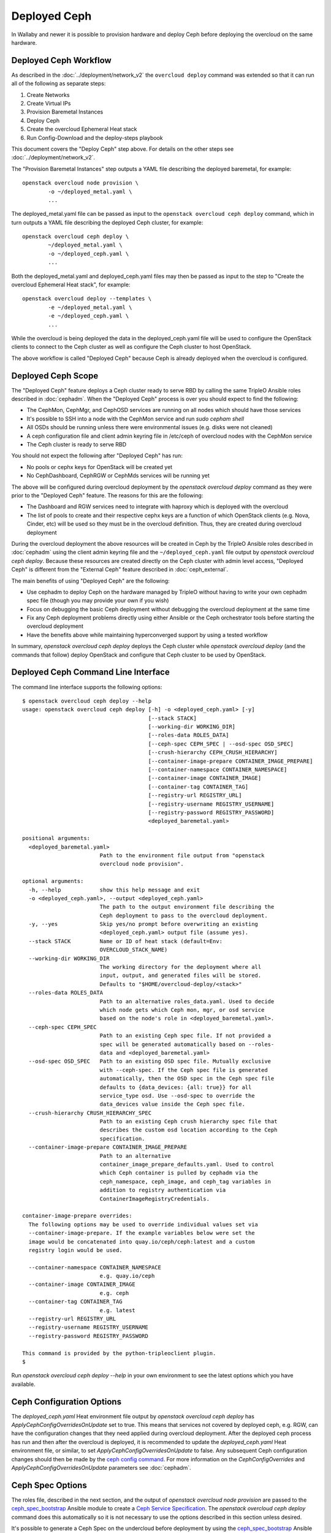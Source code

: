 Deployed Ceph
=============

In Wallaby and newer it is possible to provision hardware and deploy
Ceph before deploying the overcloud on the same hardware.

Deployed Ceph Workflow
----------------------

As described in the :doc:`../deployment/network_v2` the ``overcloud
deploy`` command was extended so that it can run all of the following
as separate steps:

#. Create Networks
#. Create Virtual IPs
#. Provision Baremetal Instances
#. Deploy Ceph
#. Create the overcloud Ephemeral Heat stack
#. Run Config-Download and the deploy-steps playbook

This document covers the "Deploy Ceph" step above. For details on the
other steps see :doc:`../deployment/network_v2`.

The "Provision Baremetal Instances" step outputs a YAML file
describing the deployed baremetal, for example::

  openstack overcloud node provision \
          -o ~/deployed_metal.yaml \
          ...

The deployed_metal.yaml file can be passed as input to the ``openstack
overcloud ceph deploy`` command, which in turn outputs a YAML file
describing the deployed Ceph cluster, for example::

  openstack overcloud ceph deploy \
          ~/deployed_metal.yaml \
          -o ~/deployed_ceph.yaml \
          ...

Both the deployed_metal.yaml and deployed_ceph.yaml files may then be
passed as input to the step to "Create the overcloud Ephemeral Heat
stack", for example::

  openstack overcloud deploy --templates \
          -e ~/deployed_metal.yaml \
          -e ~/deployed_ceph.yaml \
          ...

While the overcloud is being deployed the data in the
deployed_ceph.yaml file will be used to configure the OpenStack
clients to connect to the Ceph cluster as well as configure the Ceph
cluster to host OpenStack.

The above workflow is called "Deployed Ceph" because Ceph is already
deployed when the overcloud is configured.

Deployed Ceph Scope
-------------------

The "Deployed Ceph" feature deploys a Ceph cluster ready to serve RBD
by calling the same TripleO Ansible roles described in :doc:`cephadm`.
When the "Deployed Ceph" process is over you should expect to find the
following:

- The CephMon, CephMgr, and CephOSD services are running on all nodes
  which should have those services
- It's possible to SSH into a node with the CephMon service and run
  `sudo cepham shell`
- All OSDs should be running unless there were environmental issues
  (e.g. disks were not cleaned)
- A ceph configuration file and client admin keyring file in /etc/ceph
  of overcloud nodes with the CephMon service
- The Ceph cluster is ready to serve RBD

You should not expect the following after "Deployed Ceph" has run:

- No pools or cephx keys for OpenStack will be created yet
- No CephDashboard, CephRGW or CephMds services will be running yet

The above will be configured during overcloud deployment by the
`openstack overcloud deploy` command as they were prior to the
"Deployed Ceph" feature. The reasons for this are the following:

- The Dashboard and RGW services need to integrate with haproxy which
  is deployed with the overcloud
- The list of pools to create and their respective cephx keys are a
  function of which OpenStack clients (e.g. Nova, Cinder, etc) will be
  used so they must be in the overcloud definition. Thus, they are
  created during overcloud deployment

During the overcloud deployment the above resources will be
created in Ceph by the TripleO Ansible roles described in
:doc:`cephadm` using the client admin keyring file and the
``~/deployed_ceph.yaml`` file output by `openstack overcloud ceph
deploy`. Because these resources are created directly on the Ceph
cluster with admin level access, "Deployed Ceph" is different from
the "External Ceph" feature described in :doc:`ceph_external`.

The main benefits of using "Deployed Ceph" are the following:

- Use cephadm to deploy Ceph on the hardware managed by TripleO
  without having to write your own cephadm spec file (though you may
  provide your own if you wish)
- Focus on debugging the basic Ceph deployment without debugging the
  overcloud deployment at the same time
- Fix any Ceph deployment problems directly using either Ansible or
  the Ceph orchestrator tools before starting the overcloud deployment
- Have the benefits above while maintaining hyperconverged support by
  using a tested workflow

In summary, `openstack overcloud ceph deploy` deploys the Ceph cluster
while `openstack overcloud deploy` (and the commands that follow)
deploy OpenStack and configure that Ceph cluster to be used by
OpenStack.

Deployed Ceph Command Line Interface
------------------------------------

The command line interface supports the following options::

  $ openstack overcloud ceph deploy --help
  usage: openstack overcloud ceph deploy [-h] -o <deployed_ceph.yaml> [-y]
                                         [--stack STACK]
                                         [--working-dir WORKING_DIR]
                                         [--roles-data ROLES_DATA]
                                         [--ceph-spec CEPH_SPEC | --osd-spec OSD_SPEC]
                                         [--crush-hierarchy CEPH_CRUSH_HIERARCHY]
                                         [--container-image-prepare CONTAINER_IMAGE_PREPARE]
                                         [--container-namespace CONTAINER_NAMESPACE]
                                         [--container-image CONTAINER_IMAGE]
                                         [--container-tag CONTAINER_TAG]
                                         [--registry-url REGISTRY_URL]
                                         [--registry-username REGISTRY_USERNAME]
                                         [--registry-password REGISTRY_PASSWORD]
                                         <deployed_baremetal.yaml>

  positional arguments:
    <deployed_baremetal.yaml>
                          Path to the environment file output from "openstack
                          overcloud node provision".

  optional arguments:
    -h, --help            show this help message and exit
    -o <deployed_ceph.yaml>, --output <deployed_ceph.yaml>
                          The path to the output environment file describing the
                          Ceph deployment to pass to the overcloud deployment.
    -y, --yes             Skip yes/no prompt before overwriting an existing
                          <deployed_ceph.yaml> output file (assume yes).
    --stack STACK         Name or ID of heat stack (default=Env:
                          OVERCLOUD_STACK_NAME)
    --working-dir WORKING_DIR
                          The working directory for the deployment where all
                          input, output, and generated files will be stored.
                          Defaults to "$HOME/overcloud-deploy/<stack>"
    --roles-data ROLES_DATA
                          Path to an alternative roles_data.yaml. Used to decide
                          which node gets which Ceph mon, mgr, or osd service
                          based on the node's role in <deployed_baremetal.yaml>.
    --ceph-spec CEPH_SPEC
                          Path to an existing Ceph spec file. If not provided a
                          spec will be generated automatically based on --roles-
                          data and <deployed_baremetal.yaml>
    --osd-spec OSD_SPEC   Path to an existing OSD spec file. Mutually exclusive
                          with --ceph-spec. If the Ceph spec file is generated
                          automatically, then the OSD spec in the Ceph spec file
                          defaults to {data_devices: {all: true}} for all
                          service_type osd. Use --osd-spec to override the
                          data_devices value inside the Ceph spec file.
    --crush-hierarchy CRUSH_HIERARCHY_SPEC
                          Path to an existing Ceph crush hierarchy spec file that
                          describes the custom osd location according to the Ceph
                          specification.
    --container-image-prepare CONTAINER_IMAGE_PREPARE
                          Path to an alternative
                          container_image_prepare_defaults.yaml. Used to control
                          which Ceph container is pulled by cephadm via the
                          ceph_namespace, ceph_image, and ceph_tag variables in
                          addition to registry authentication via
                          ContainerImageRegistryCredentials.

  container-image-prepare overrides:
    The following options may be used to override individual values set via
    --container-image-prepare. If the example variables below were set the
    image would be concatenated into quay.io/ceph/ceph:latest and a custom
    registry login would be used.

    --container-namespace CONTAINER_NAMESPACE
                          e.g. quay.io/ceph
    --container-image CONTAINER_IMAGE
                          e.g. ceph
    --container-tag CONTAINER_TAG
                          e.g. latest
    --registry-url REGISTRY_URL
    --registry-username REGISTRY_USERNAME
    --registry-password REGISTRY_PASSWORD

  This command is provided by the python-tripleoclient plugin.
  $

Run `openstack overcloud ceph deploy --help` in your own environment
to see the latest options which you have available.


Ceph Configuration Options
--------------------------

The `deployed_ceph.yaml` Heat environment file output by `openstack
overcloud ceph deploy` has `ApplyCephConfigOverridesOnUpdate` set to
true. This means that services not covered by deployed ceph, e.g. RGW,
can have the configuration changes that they need applied during
overcloud deployment. After the deployed ceph process has run and
then after the overcloud is deployed, it is recommended to update the
`deployed_ceph.yaml` Heat environment file, or similar, to set
`ApplyCephConfigOverridesOnUpdate` to false. Any subsequent Ceph
configuration changes should then be made by the `ceph config
command`_. For more information on the `CephConfigOverrides` and
`ApplyCephConfigOverridesOnUpdate` parameters see :doc:`cephadm`.


Ceph Spec Options
-----------------

The roles file, described in the next section, and the output of
`openstack overcloud node provision` are passed to the
`ceph_spec_bootstrap`_ Ansible module to create a `Ceph Service
Specification`_. The `openstack overcloud ceph deploy` command does
this automatically so it is not necessary to use the options described
in this section unless desired.

It's possible to generate a Ceph Spec on the undercloud before
deployment by using the `ceph_spec_bootstrap`_ Ansible module
directly, for example::

  ansible localhost -m ceph_spec_bootstrap \
          -a deployed_metalsmith=deployed_metal.yaml

By default the above creates the file ``~/ceph_spec.yaml``. For more
information on the ``ceph_spec_bootstrap`` module run `ansible-doc
ceph_spec_bootstrap`. The spec file may then be edited if desired and
passed directly like this::

  openstack overcloud ceph deploy \
          deployed_metal.yaml \
          -o deployed_ceph.yaml \
          --ceph-spec ~/ceph_spec.yaml

All available disks (excluding the disk where the operating system is
installed) are used as OSDs as per the following default inside the
ceph spec::

  data_devices:
    all: true

In the above example, the `data_devices` key is valid for any `Ceph
Service Specification`_ whose `service_type` is "osd". Other OSD
service types, as found in the `Advanced OSD Service
Specifications`_, may be set by using the ``--osd-spec`` option.

If the file ``osd_spec.yaml`` contains the following::

  data_devices:
    rotational: 1
  db_devices:
    rotational: 0

and the following command is run::

  openstack overcloud ceph deploy \
          deployed_metal.yaml \
          -o deployed_ceph.yaml \
          --osd-spec osd_spec.yaml

Then all rotating devices will be data devices and all non-rotating
devices will be used as shared devices (wal, db). This is because when
the dynamic Ceph service specification is built whatever is in the
file referenced by ``--osd-spec`` will be appended to the section of
the specification if the `service_type` is "osd".

Crush Hierarchy Options
-----------------------

As described in the previous section, the `ceph_spec_bootstrap`_ Ansible
module is used to generate the Ceph related spec file which is applied
using the Ceph orchestrator tool.
During the Ceph OSDs deployment, a custom crush hierarchy can be defined
and passed using the ``--crush-hierarchy`` option.
As per `Ceph Host Management`_, by doing this the `location` attribute is
added to the Hosts spec.
The location attribute will only affect the initial CRUSH location
Subsequent changes of the location property will be ignored. Also, removing
a host will not remove any CRUSH generated bucket.


Example: Apply a custom crush hierarchy to the deployed OSDs
^^^^^^^^^^^^^^^^^^^^^^^^^^^^^^^^^^^^^^^^^^^^^^^^^^^^^^^^^^^^

If the file ``crush_hierarchy.yaml`` contains something like the following::

    ---
    ceph-0:
      root: default
      rack: r0
    ceph-1:
      root: default
      rack: r1
    ceph-2:
      root: default
      rack: r2

and the following command is run::

    openstack overcloud ceph deploy \
            deployed_metal.yaml \
            -o deployed_ceph.yaml \
            --osd-spec osd_spec.yaml \
            --crush-hierarchy crush_hierarchy.yaml

Then the Ceph cluster will bootstrap with the following Ceph OSD layout::


    [ceph: root@ceph-0 /]# ceph osd tree
    ID  CLASS  WEIGHT   TYPE NAME                  STATUS  REWEIGHT  PRI-AFF
    -1         0.02939  root default
    -3         0.00980      rack r0
    -2         0.00980          host ceph-node-00
     0    hdd  0.00980              osd.0              up   1.00000  1.00000
    -5         0.00980      rack r1
    -4         0.00980          host ceph-node-01
     1    hdd  0.00980              osd.1              up   1.00000  1.00000
    -7         0.00980      rack r2
    -6         0.00980          host ceph-node-02
     2    hdd  0.00980              osd.2              up   1.00000  1.00000


.. note::

    Device classes are automatically detected by Ceph, but crush rules are associated to pools
    and they still be defined using the CephCrushRules parameter during the overcloud deployment.
    Additional details can be found in the `Overriding crush rules`_ section.

Service Placement Options
-------------------------

The Ceph services defined in the roles_data.yaml file as described in
:doc:`composable_services` determine which baremetal node runs which
service. By default the Controller role has the CephMon and CephMgr
service while the CephStorage role has the CephOSD service. Most
composable services require Heat output in order to determine how
services are configured, but not the Ceph services. Thus, the
roles_data.yaml file remains authoritative for Ceph service placement
even though the "Deployed Ceph" process happens before Heat is run.

It is only necessary to use the `--roles-file` option if the default
roles_data.yaml file is not being used. For example if you intend to
deploy hyperconverged nodes, then you want the predeployed compute
nodes to be in the ceph spec with the "osd" label and for the
`service_type` "osd" to have a placement list containing a list of the
compute nodes. To do this generate a custom roles file as described in
:doc:`composable_services` like this::

  openstack overcloud roles generate Controller ComputeHCI > custom_roles.yaml

and then pass that roles file like this::

  openstack overcloud ceph deploy \
          deployed_metal.yaml \
          -o deployed_ceph.yaml \
          --roles-data custom_roles.yaml

After running the above the compute nodes should have running OSD
containers and when the overcloud is deployed Nova compute services
will then be set up on the same hosts.

If you wish to generate the ceph spec with the modified placement
described above before the ceph deployment, then the same file may be
passed to a direct call of the ceph_spec_bootstrap ansible module::

  ansible localhost -m ceph_spec_bootstrap \
    -a "deployed_metalsmith=deployed_metal.yaml tripleo_roles=custom_roles.yaml"

Network Options
---------------

The storage networks defined in the network_data.yaml file as
described in :doc:`custom_networks` determine which networks
Ceph is configured to use. When using network isolation, the
standard is for TripleO to deploy two storage networks which
map to the two Ceph networks in the following way:

* ``storage`` - Storage traffic, the Ceph ``public_network``,
  e.g. Nova compute nodes use this network for RBD traffic to the Ceph
  cluster.

* ``storage_mgmt`` - Storage management traffic (such as replication
  traffic between storage nodes), the Ceph ``cluster_network``,
  e.g. Ceph OSDs use this network to replicate data.

``openstack overcloud ceph deploy`` will use the network_data.yaml
file specified by the ``--network-data`` option to determine which
networks should be used for the ``public_network`` and
``cluster_network``. It assumes these networks are named ``storage``
and ``storage_mgmt`` in the network_data.yaml file unless a different
name should be used as indicated by the ``--public-network-name`` and
``--cluster-network-name`` options.

It is necessary to use the ``--network-data`` option when deploying
with network isolation. Otherwise the default network, i.e. the
ctlplane network on the undercloud (192.168.24.0/24), will be used for
both the ``public_network`` and ``cluster_network``.


Example: Multiple subnets with custom network names
^^^^^^^^^^^^^^^^^^^^^^^^^^^^^^^^^^^^^^^^^^^^^^^^^^^

If network_data.yaml contains the following::

    - name: StorageMgmtCloud0
      name_lower: storage_mgmt_cloud_0
      service_net_map_replace: storage_mgmt
      subnets:
        storage_mgmt_cloud_0_subnet12:
          ip_subnet: '172.16.12.0/24'
        storage_mgmt_cloud_0_subnet13:
          ip_subnet: '172.16.13.0/24'
    - name: StorageCloud0
      name_lower: storage_cloud_0
      service_net_map_replace: storage
      subnets:
        storage_cloud_0_subnet14:
          ip_subnet: '172.16.14.0/24'
        storage_cloud_0_subnet15:
          ip_subnet: '172.16.15.0/24'

Then the Ceph cluster will have the following parameters set::

  [global]
  public_network = '172.16.14.0/24,172.16.15.0/24'
  cluster_network = '172.16.12.0/24,172.16.13.0/24'
  ms_bind_ipv4 = True
  ms_bind_ipv6 = False

This is because the TripleO client will see that though the
``name_lower`` value does not match ``storage`` or ``storage_mgmt``
(they match the custom names ``storage_cloud_0`` and
``storage_mgmt_cloud_0`` instead), those names do match the
``service_net_map_replace`` values. If ``service_net_map_replace``
is in the network_data.yaml, then it is not necessary to use the
``--public-network-name`` and ``--cluster-network-name``
options. Alternatively the ``service_net_map_replace`` key could have
been left out and the ``--public-network-name`` and
``--cluster-network-name`` options could have been used instead. Also,
because multiple subnets are used they are concatenated and it is
assumed that there is routing between the subnets. If there was no
``subnets`` key, in the network_data.yaml file, then the client would
have looked instead for the single ``ip_subnet`` key for each network.

By default the Ceph global `ms_bind_ipv4` is set `true` and
`ms_bind_ipv6` is set `false`.

Example: IPv6
^^^^^^^^^^^^^

If network_data.yaml contains the following::

  - name: Storage
    ipv6: true
    ipv6_subnet: fd00:fd00:fd00:3000::/64
    name_lower: storage
  - name: StorageMgmt
    ipv6: true
    ipv6_subnet: fd00:fd00:fd00:4000::/64
    name_lower: storage_mgmt

Then the Ceph cluster will have the following parameters set::

  [global]
  public_network = fd00:fd00:fd00:3000::/64
  cluster_network = fd00:fd00:fd00:4000::/64
  ms_bind_ipv4 = False
  ms_bind_ipv6 = True

Because the storage networks in network_data.yaml contain `ipv6:
true`, the ipv6_subet values are extracted and the Ceph globals
`ms_bind_ipv4` is set `false` and `ms_bind_ipv6` is set `true`.
It is not supported to have the ``public_network`` use IPv4 and
the ``cluster_network`` use IPv6 or vice versa.

Example: Directly setting network and ms_bind options
^^^^^^^^^^^^^^^^^^^^^^^^^^^^^^^^^^^^^^^^^^^^^^^^^^^^^

If the examples above are not sufficient for your Ceph network needs,
then it's possible to create an initial-ceph.conf with the four
parameters ``public_network``, ``cluster_network``, ``ms_bind_ipv4``,
and ``ms_bind_ipv6`` options set to whatever values are desired.

When using the ``--config`` option it is still important to ensure the
TripleO ``storage`` and ``storage_mgmt`` network names map to the
correct ``public_network`` and ``cluster_network`` so that the rest of
the deployment is consistent.

The four parameters, ``public_network``, ``cluster_network``,
``ms_bind_ipv4``, and ``ms_bind_ipv6``, are always set in the Ceph
cluster (with `ceph config set global`) from the ``--network-data``
file unless those parameters are explicitly set in the ``--config``
file. In that case the values in the ``--network-data`` file are not
set directly in the Ceph cluster though other aspects of the overcloud
deployment treat the ``--network-data`` file as authoritative
(e.g. when Ceph RGW is set) so both sources should be consistent if
the ``--config`` file has any of these four parameters.

An example of setting the four parameters in the initial Ceph
configuration is below::

  $ cat <<EOF > initial-ceph.conf
  [global]
  public_network = 'fd00:fd00:fd00:3000::/64,172.16.14.0/24'
  cluster_network = 'fd00:fd00:fd00:4000::/64,172.16.12.0/24'
  ms_bind_ipv4 = true
  ms_bind_ipv6 = true
  EOF
  $ openstack overcloud ceph deploy \
    --config initial-ceph.conf --network-data network_data.yaml

The above assumes that network_data.yaml contains the following::

  - name: Storage
    ipv6_subnet: fd00:fd00:fd00:3000::/64
    ip_subnet: 172.16.14.0/24
    name_lower: storage
  - name: StorageMgmt
    ipv6_subnet: fd00:fd00:fd00:4000::/64
    ip_subnet: 172.16.12.0/24
    name_lower: storage_mgmt

The above settings, which mix IPv4 and IPv6, are experimental and
untested.

Container Options
-----------------

As described in :doc:`../deployment/container_image_prepare` the
undercloud may be used as a container registry for ceph containers
and there is a supported syntax to download containers from
authenticated registries. By default `openstack overcloud ceph deploy`
will pull the Ceph container in the default
``container_image_prepare_defaults.yaml`` file. The version of the
Ceph used in each OpenStack release changes per release and can be
seen by running a command like this::

  egrep "ceph_namespace|ceph_image|ceph_tag" \
    /usr/share/tripleo-common/container-images/container_image_prepare_defaults.yaml

The `--container-image-prepare` option can be used to override which
``container_image_prepare_defaults.yaml`` file is used. If a version
of this file called ``custom_container_image_prepare.yaml`` is
modified to contain syntax like the following::

  ContainerImageRegistryCredentials:
    quay.io/ceph-ci:
      quay_username: quay_password

Then when a command like the following is run::

  openstack overcloud ceph deploy \
          deployed_metal.yaml \
          -o deployed_ceph.yaml \
          --container-image-prepare custom_container_image_prepare.yaml

The credentials will be extracted from the file and the tripleo
ansible role to bootstrap Ceph will be executed like this::

  cephadm bootstrap
   --registry-url quay.io/ceph-ci
   --registry-username quay_username
   --registry-password quay_password
   ...

The syntax of the container image prepare file can also be ignored and
instead the following command line options may be used instead::

  --container-namespace CONTAINER_NAMESPACE
                        e.g. quay.io/ceph
  --container-image CONTAINER_IMAGE
                        e.g. ceph
  --container-tag CONTAINER_TAG
                        e.g. latest
  --registry-url REGISTRY_URL
  --registry-username REGISTRY_USERNAME
  --registry-password REGISTRY_PASSWORD

If a variable above is unused, then it defaults to the ones found in
the default ``container_image_prepare_defaults.yaml`` file. In other
words, the above options are overrides.

.. _`ceph config command`: https://docs.ceph.com/en/latest/man/8/ceph/#config
.. _`ceph_spec_bootstrap`: https://docs.openstack.org/tripleo-ansible/latest/modules/modules-ceph_spec_bootstrap.html
.. _`Ceph Service Specification`: https://docs.ceph.com/en/latest/cephadm/services/#service-specification
.. _`Advanced OSD Service Specifications`: https://docs.ceph.com/en/pacific/cephadm/services/osd/#advanced-osd-service-specifications
.. _`Ceph Host Management`: https://docs.ceph.com/en/latest/cephadm/host-management/#setting-the-initial-crush-location-of-host
.. _`Overriding crush rules`: https://docs.openstack.org/project-deploy-guide/tripleo-docs/latest/features/deployed_ceph.html#overriding-crush-rules

